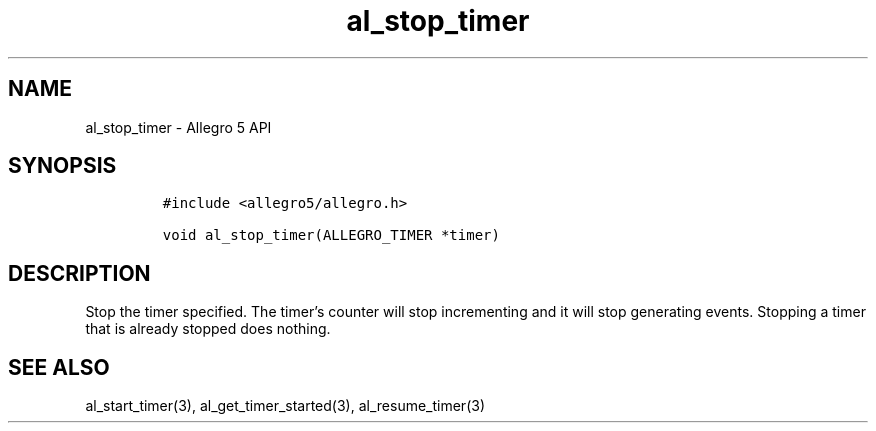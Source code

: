 .\" Automatically generated by Pandoc 3.1.3
.\"
.\" Define V font for inline verbatim, using C font in formats
.\" that render this, and otherwise B font.
.ie "\f[CB]x\f[]"x" \{\
. ftr V B
. ftr VI BI
. ftr VB B
. ftr VBI BI
.\}
.el \{\
. ftr V CR
. ftr VI CI
. ftr VB CB
. ftr VBI CBI
.\}
.TH "al_stop_timer" "3" "" "Allegro reference manual" ""
.hy
.SH NAME
.PP
al_stop_timer - Allegro 5 API
.SH SYNOPSIS
.IP
.nf
\f[C]
#include <allegro5/allegro.h>

void al_stop_timer(ALLEGRO_TIMER *timer)
\f[R]
.fi
.SH DESCRIPTION
.PP
Stop the timer specified.
The timer\[cq]s counter will stop incrementing and it will stop
generating events.
Stopping a timer that is already stopped does nothing.
.SH SEE ALSO
.PP
al_start_timer(3), al_get_timer_started(3), al_resume_timer(3)
